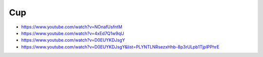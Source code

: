Cup
####

- https://www.youtube.com/watch?v=NOnafUsfntM
- https://www.youtube.com/watch?v=4xEd7Q1w9qU
- https://www.youtube.com/watch?v=D0EUYKDJsgY
- https://www.youtube.com/watch?v=D0EUYKDJsgY&list=PLYNTLNRsezxHhb-8p3rULpb1TjplPPhrE
